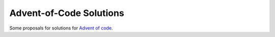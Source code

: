 Advent-of-Code Solutions
========================

Some proposals for solutions for `Advent of code <https://adventofcode.com/>`_.
